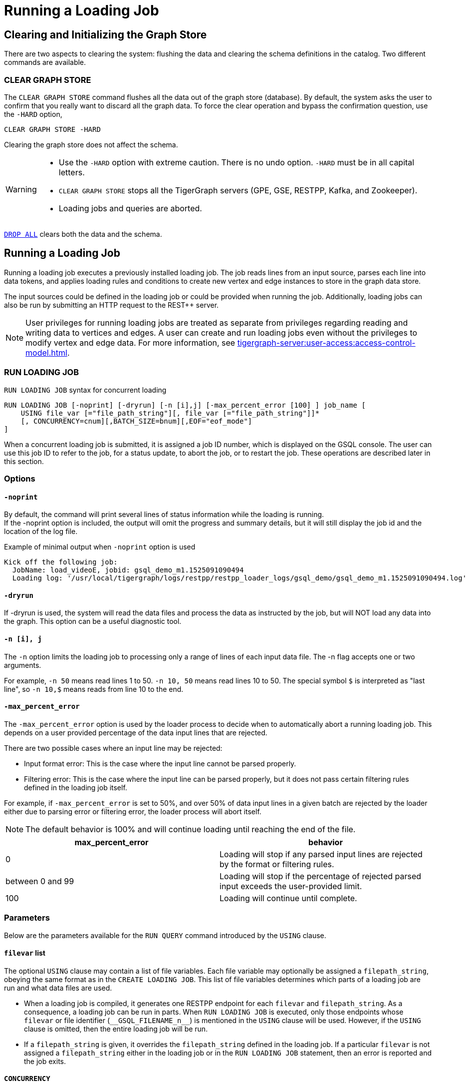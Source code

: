 = Running a Loading Job
:pp: {plus}{plus}

== Clearing and Initializing the Graph Store

There are two aspects to clearing the system: flushing the data and clearing the schema definitions in the catalog. Two different commands are available.

=== CLEAR GRAPH STORE

The `CLEAR GRAPH STORE` command flushes all the data out of the graph store (database).
By default, the system asks the user to confirm that you really want to discard all the graph data.
To force the clear operation and bypass the confirmation question, use the `-HARD` option,

[source,gsql]
----
CLEAR GRAPH STORE -HARD
----

Clearing the graph store does not affect the schema.

[WARNING]
====
* Use the `-HARD` option with extreme caution.
There is no undo option. `-HARD` must be in all capital letters.
* `CLEAR GRAPH STORE` stops all the TigerGraph servers (GPE, GSE, RESTPP, Kafka, and Zookeeper).
* Loading jobs and queries are aborted.
====

xref:defining-a-graph-schema.adoc#_drop_all[`DROP ALL`] clears both the data and the schema.

== Running a Loading Job

Running a loading job executes a previously installed loading job.  The job reads lines from an input source, parses each line into data tokens, and applies loading rules and conditions to create new vertex and edge instances to store in the graph data store.

The input sources could be defined in the loading job or could be provided when running the job. Additionally, loading jobs can also be run by submitting an HTTP request to the REST{pp} server.

[NOTE]
User privileges for running loading jobs are treated as separate from privileges regarding reading and writing data to vertices and edges.
A user can create and run loading jobs even without the privileges to modify vertex and edge data.
For more information, see xref:tigergraph-server:user-access:access-control-model.adoc[].

[#_run_loading_job]
=== RUN LOADING JOB

.`RUN LOADING JOB` syntax for concurrent loading
[source.wrap,ebnf]
----
RUN LOADING JOB [-noprint] [-dryrun] [-n [i],j] [-max_percent_error [100] ] job_name [
    USING file_var [="file_path_string"][, file_var [="file_path_string"]]*
    [, CONCURRENCY=cnum][,BATCH_SIZE=bnum][,EOF="eof_mode"]
]
----

When a concurrent loading job is submitted, it is assigned a job ID number, which is displayed on the GSQL console.
The user can use this job ID to refer to the job, for a status update, to abort the job, or to restart the job.
These operations are described later in this section.

=== Options

==== `-noprint`

By default, the command will print several lines of status information while the loading is running. +
If the -noprint option is included, the output will omit the progress and summary details, but it will still display the job id and the location of the log file.

.Example of minimal output when `-noprint` option is used

[source,gsql]
----
Kick off the following job:
  JobName: load_videoE, jobid: gsql_demo_m1.1525091090494
  Loading log: '/usr/local/tigergraph/logs/restpp/restpp_loader_logs/gsql_demo/gsql_demo_m1.1525091090494.log'
----



==== `-dryrun`

If -dryrun is used, the system will read the data files and process the data as instructed by the job, but will NOT load any data into the graph. This option can be a useful diagnostic tool.

==== `-n [i], j`

The `-n` option limits the loading job to processing only a range of lines of each input data file. The -n flag accepts one or two arguments.

For example, `-n 50` means read lines 1 to 50.
`-n 10, 50` means read lines 10 to 50.
The special symbol `$` is interpreted as "last line", so `-n 10,$` means reads from line 10 to the end.

==== `-max_percent_error`

The `-max_percent_error` option is used by the loader process to decide when to automatically abort a running loading job.
This depends on a user provided percentage of the data input lines that are rejected.

There are two possible cases where an input line may be rejected:

* Input format error: This is the case where the input line cannot be parsed properly.
* Filtering error: This is the case where the input line can be parsed properly, but it does not pass certain filtering rules defined in the loading job itself.

For example, if `-max_percent_error` is set to 50%, and over 50% of data input lines in a given batch are rejected by the loader either due to parsing error or filtering error, the loader process will abort itself.

NOTE: The default behavior is 100% and will continue loading until reaching the end of the file.

[cols="2"]
|===
|max_percent_error |behavior

|0 |Loading will stop if any parsed input lines are rejected by the format or filtering rules.

|between 0 and 99 |Loading will stop if the percentage of rejected parsed input exceeds the user-provided limit.

|100 |Loading will continue until complete.
|===

=== Parameters

Below are the parameters available for the `RUN QUERY` command introduced by the `USING` clause.

==== `filevar` list

The optional `USING` clause may contain a list of file variables.
Each file variable may optionally be assigned a `filepath_string`, obeying the same format as in the `CREATE LOADING JOB`.
This list of file variables determines which parts of a loading job are run and what data files are used.

* When a loading job is compiled, it generates one RESTPP endpoint for each `filevar` and `filepath_string`.
As a consequence, a loading job can be run in parts.
When `RUN LOADING JOB` is executed, only those endpoints whose `filevar` or file identifier (`\\__GSQL_FILENAME_n__`) is mentioned in the `USING` clause will be used.
However, if the `USING` clause is omitted, then the entire loading job will be run.
* If a `filepath_string` is given, it overrides the `filepath_string` defined in the loading job.
If a particular `filevar` is not assigned a `filepath_string` either in the loading job or in the `RUN LOADING JOB` statement, then an error is reported and the job exits.

==== `CONCURRENCY`

The `CONCURRENCY` parameter sets the maximum number of concurrent requests that the loading job may send to the GPE.  The default is 256.

==== `BATCH_SIZE`

The `BATCH_SIZE` parameter sets the number of data lines included in each concurrent request sent to the GPE.  The default is 8192.

==== `EOF`

NOTE: The `EOF` option applies only for Kafka-based or connector-based loading.
Direct loading of local files is always in `EOF` mode.


This is a boolean parameter
The loader has two modes: streaming mode (`"False"`) and EOF mode (`"True"`).
The default mode is (`"True"`): EOF mode.

* In EOF mode, loading will stop after consuming the provided file objects.
* In streaming mode, loading will never stop until the job is aborted.

=== Running Loading Jobs as REST Requests

Another way to run a loading job is through the `+POST /ddl/{graph_name}+` endpoint of the REST{pp} server.
Since the REST{pp} server has more direct access to the graph processing engine, this can execute more quickly than a `RUN LOADING JOB` statement in GSQL.
For details on how to use the endpoint, please see xref:3.2@tigergraph-server:API:built-in-endpoints.adoc#_run_a_loading_job[Run a loading job].




